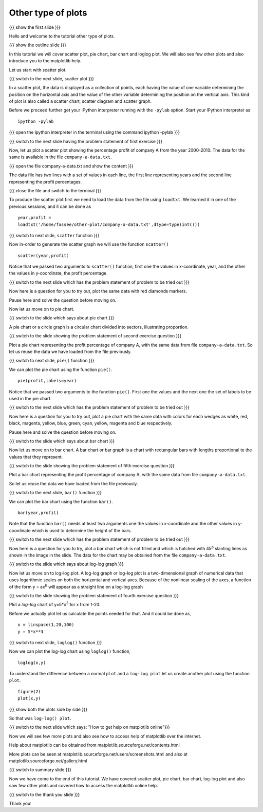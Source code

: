 .. 2.4 LO: other types of plots (3) [anoop] 
.. -----------------------------------------
.. * scatter 
.. * pie chart 
.. * bar chart 
.. * loglog
.. * illustration of other plots, matplotlib help

===================
Other type of plots
===================

{{{ show the first slide }}}

Hello and welcome to the tutorial other type of plots.

{{{ show the outline slide }}}

In this tutorial we will cover scatter plot, pie chart, bar chart and
loglog plot. We will also see few other plots and also introduce you to
the matplotlib help.

Let us start with scatter plot. 

{{{ switch to the next slide, scatter plot }}}

In a scatter plot, the data is displayed as a collection of points,
each having the value of one variable determining the position on the
horizontal axis and the value of the other variable determining the
position on the vertical axis. This kind of plot is also called a
scatter chart, scatter diagram and scatter graph.

Before we proceed further get your IPython interpreter running with
the ``-pylab`` option. Start your IPython interpreter as
::

    ipython -pylab

{{{ open the ipython interpreter in the terminal using the command
ipython -pylab }}}

{{{ switch to the next slide having the problem statement of first
exercise }}}

Now, let us plot a scatter plot showing the percentage profit of company A
from the year 2000-2010. The data for the same is available in the
file ``company-a-data.txt``. 

{{{ open the file company-a-data.txt and show the content }}}

The data file has two lines with a set of values in each line, the
first line representing years and the second line representing the
profit percentages.

{{{ close the file and switch to the terminal }}}

To produce the scatter plot first we need to load the data from the
file using ``loadtxt``. We learned it in one of the previous sessions,
and it can be done as ::

    year,profit =
    loadtxt('/home/fossee/other-plot/company-a-data.txt',dtype=type(int()))

{{{ switch to next slide, ``scatter`` function }}}

Now in-order to generate the scatter graph we will use the function 
``scatter()`` 
::

	scatter(year,profit)

Notice that we passed two arguments to ``scatter()`` function, first
one the values in x-coordinate, year, and the other the values in
y-coordinate, the profit percentage.

{{{ switch to the next slide which has the problem statement of
problem to be tried out }}}

Now here is a question for you to try out, plot the same data with red
diamonds markers. 

.. **Clue** - *try scatter? in your ipython interpreter* 

Pause here and solve the question before moving on.

.. scatter(year,profit,color='r',marker='d')

Now let us move on to pie chart.

{{{ switch to the slide which says about pie chart }}}

A pie chart or a circle graph is a circular chart divided into
sectors, illustrating proportion.

{{{ switch to the slide showing the problem statement of second
exercise question }}}

Plot a pie chart representing the profit percentage of company A, with
the same data from file ``company-a-data.txt``. So let us reuse the
data we have loaded from the file previously.

{{{ switch to next slide, ``pie()`` function }}}

We can plot the pie chart using the function ``pie()``.
::

   pie(profit,labels=year)

Notice that we passed two arguments to the function ``pie()``. First
one the values and the next one the set of labels to be used in the
pie chart.

{{{ switch to the next slide which has the problem statement of
problem to be tried out }}}

Now here is a question for you to try out, plot a pie chart with the
same data with colors for each wedges as white, red, black, magenta,
yellow, blue, green, cyan, yellow, magenta and blue respectively.

.. **Clue** - *try pie? in your ipython interpreter* 

Pause here and solve the question before moving on.

.. pie(t,labels=s,colors=('w','r','k','m','y','b','g','c','y','m','b'))

{{{ switch to the slide which says about bar chart }}}

Now let us move on to bar chart. A bar chart or bar graph is a chart
with rectangular bars with lengths proportional to the values that
they represent.

{{{ switch to the slide showing the problem statement of fifth
exercise question }}}

Plot a bar chart representing the profit percentage of company A, with
the same data from file ``company-a-data.txt``. 

So let us reuse the data we have loaded from the file previously.

{{{ switch to the next slide, ``bar()`` function }}}

We can plot the bar chart using the function ``bar()``.
::

   bar(year,profit)

Note that the function ``bar()`` needs at least two arguments one the
values in x-coordinate and the other values in y-coordinate which is
used to determine the height of the bars.

{{{ switch to the next slide which has the problem statement of
problem to be tried out }}}

Now here is a question for you to try, plot a bar chart which is not
filled and which is hatched with 45\ :sup:`o` slanting lines as shown
in the image in the slide. The data for the chart may be obtained from
the file ``company-a-data.txt``.

.. **Clue** - *try bar? in your ipython interpreter* 

.. bar(year,profit,fill=False,hatch='/')

{{{ switch to the slide which says about log-log graph }}}

Now let us move on to log-log plot. A log-log graph or log-log plot is
a two-dimensional graph of numerical data that uses logarithmic scales
on both the horizontal and vertical axes. Because of the nonlinear
scaling of the axes, a function of the form y = ax\ :sup:`b` will
appear as a straight line on a log-log graph

{{{ switch to the slide showing the problem statement of fourth
exercise question }}}


Plot a `log-log` chart of y=5*x\ :sup:`3` for x from 1-20.

Before we actually plot let us calculate the points needed for
that. And it could be done as,
::

    x = linspace(1,20,100)
    y = 5*x**3

{{{ switch to next slide, ``loglog()`` function }}}

Now we can plot the log-log chart using ``loglog()`` function,
::

    loglog(x,y)

To understand the difference between a normal ``plot`` and a ``log-log
plot`` let us create another plot using the function ``plot``.
::

    figure(2)
    plot(x,y)

{{{ show both the plots side by side }}}

So that was ``log-log() plot``.

{{{ switch to the next slide which says: "How to get help on
matplotlib online"}}}

Now we will see few more plots and also see how to access help of
matplotlib over the internet.

Help about matplotlib can be obtained from
matplotlib.sourceforge.net/contents.html


More plots can be seen at
matplotlib.sourceforge.net/users/screenshots.html and also at
matplotlib.sourceforge.net/gallery.html

{{{ switch to summary slide }}}

Now we have come to the end of this tutorial. We have covered scatter
plot, pie chart, bar chart, log-log plot and also saw few other plots
and covered how to access the matplotlib online help.

{{{ switch to the thank you slide }}}

Thank you!

..  Author: Anoop Jacob Thomas <anoop@fossee.in>
    Reviewer 1:
    Reviewer 2:
    External reviewer:

